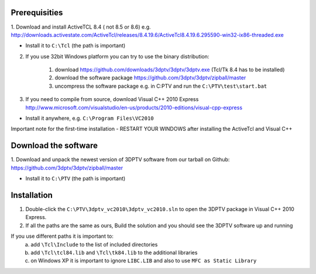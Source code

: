 Prerequisities
---------------

1. Download and install ActiveTCL 8.4 ( not 8.5 or 8.6) e.g. 
http://downloads.activestate.com/ActiveTcl/releases/8.4.19.6/ActiveTcl8.4.19.6.295590-win32-ix86-threaded.exe

- Install it to ``C:\Tcl``  (the path is important)


2. If you use 32bit Windows platform you can try to use the binary distribution:

	1. download https://github.com/downloads/3dptv/3dptv/3dptv.exe (Tcl/Tk 8.4 has to be installed)
	2. download the software package https://github.com/3dptv/3dptv/zipball/master
	3. uncompress the software package e.g. in C:\PTV and run the ``C:\PTV\test\start.bat``




3. If you need to compile from source, download Visual C++  2010 Express http://www.microsoft.com/visualstudio/en-us/products/2010-editions/visual-cpp-express

- Install it anywhere, e.g. ``C:\Program Files\VC2010``


Important note for the first-time installation - RESTART YOUR WINDOWS after installing the ActiveTcl and Visual C++ 


Download the software
---------------------

1. Download and unpack the newest version of 3DPTV software from our tarball on Github:
https://github.com/3dptv/3dptv/zipball/master

- Install it to ``C:\PTV`` (the path is important)

Installation
------------

1. Double-click the ``C:\PTV\3dptv_vc2010\3dptv_vc2010.sln`` to open the 3DPTV package in Visual C++ 2010 Express. 

2. If all the paths are the same as ours, Build the solution and you should see the 3DPTV software up and running

If you use different paths it is important to:
	a. add ``\Tcl\Include`` to the list of included directories
	b. add ``\Tcl\tcl84.lib`` and ``\Tcl\tk84.lib`` to the additional libraries
	c. on Windows XP it is important to ignore ``LIBC.LIB`` and also to use ``MFC as Static Library``




